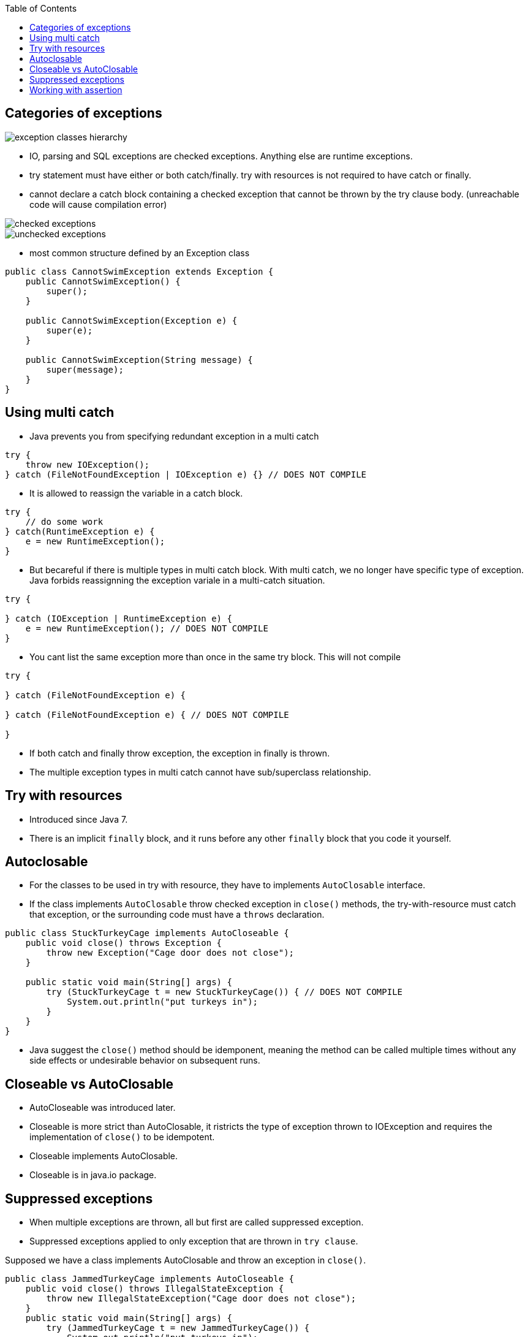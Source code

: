 :doctype: article
:encoding: utf-8
:lang: en
:toc: left
:toclevels: 3
:source-highlighter: highlightjs
:icons: font
:imagesdir: images

== Categories of exceptions

image::exception-classes-hierarchy.png[]

- IO, parsing and SQL exceptions are checked exceptions. Anything else are runtime exceptions.

- try statement must have either or both catch/finally. try with resources is not required to have catch or finally.

- cannot declare a catch block containing a checked exception that cannot be thrown by the try clause body. (unreachable code will cause compilation error)


image::checked_exceptions.png[]
image::unchecked_exceptions.png[]

- most common structure defined by an Exception class

[source,java]
----
public class CannotSwimException extends Exception {
    public CannotSwimException() {
        super();
    }

    public CannotSwimException(Exception e) {
        super(e);
    }

    public CannotSwimException(String message) {
        super(message);
    }
}
----

== Using multi catch
- Java prevents you from specifying redundant exception in a multi catch

[source,java]
----
try {
    throw new IOException();
} catch (FileNotFoundException | IOException e) {} // DOES NOT COMPILE
----

- It is allowed to reassign the variable in a catch block.

[source,java]
----
try {
    // do some work
} catch(RuntimeException e) {
    e = new RuntimeException();
}
----

- But becareful if there is multiple types in multi catch block. With multi catch, we no longer have specific type of exception. Java forbids reassignning the exception variale in a multi-catch situation.

[source,java]
----
try {

} catch (IOException | RuntimeException e) {
    e = new RuntimeException(); // DOES NOT COMPILE
} 
----

- You cant list the same exception more than once in the same try block. This will not compile

[source,java]
----
try {

} catch (FileNotFoundException e) {

} catch (FileNotFoundException e) { // DOES NOT COMPILE
    
}
----

- If both catch and finally throw exception, the exception in finally is thrown.

- The multiple exception types in multi catch cannot have sub/superclass relationship.

== Try with resources

- Introduced since Java 7.

- There is an implicit `finally` block, and it runs before any other `finally` block that you code it yourself.

== Autoclosable

- For the classes to be used in try with resource, they have to implements `AutoClosable` interface.

- If the class implements `AutoClosable` throw checked exception in `close()` methods, the try-with-resource must catch that exception, or the surrounding code must have a `throws` declaration.

[source,java]
----
public class StuckTurkeyCage implements AutoCloseable {
    public void close() throws Exception {
        throw new Exception("Cage door does not close");
    }

    public static void main(String[] args) {
        try (StuckTurkeyCage t = new StuckTurkeyCage()) { // DOES NOT COMPILE
            System.out.println("put turkeys in");
        }
    }
}
----

- Java suggest the `close()` method should be idemponent, meaning the method can be called multiple times without any side effects or undesirable behavior on subsequent runs.

== Closeable vs AutoClosable

- AutoCloseable was introduced later.
- Closeable is more strict than AutoClosable, it ristricts the type of exception thrown to IOException and requires the implementation of `close()` to be idempotent.
- Closeable implements AutoClosable.
- Closeable is in java.io package.

== Suppressed exceptions

- When multiple exceptions are thrown, all but first are called suppressed exception.

- Suppressed exceptions applied to only exception that are thrown in `try clause`.

Supposed we have a class implements AutoClosable and throw an  exception in `close()`.

[source,java]
----
public class JammedTurkeyCage implements AutoCloseable {
    public void close() throws IllegalStateException {
        throw new IllegalStateException("Cage door does not close");
    }
    public static void main(String[] args) {
        try (JammedTurkeyCage t = new JammedTurkeyCage()) {
            System.out.println("put turkeys in");
            throw new IllegalStateException("throw in try");
        } catch (IllegalStateException e) {
            System.out.println("caught: " + e.getMessage());
        }
    }
}
----

- The exception in `close()` method is called `suppressed exception`, because it's thrown after. Eventually, the main method would output something like the following:

[source,java]
----
Exception in thread "main" java.lang.RuntimeException: turkeys ran off
    atJammedTurkeyCage.main(JammedTurkeyCage.java:20)
    Suppressed: java.lang.IllegalStateException: Cage door does not close
    ...
----

- Java remembers the suppressed exceptions that go with a primary exception even if we don't handle them in the code.

NOTE: Java close the resource in the reverse order from which it created them.

- In the example bellow, `t2` is closed before `t1`.

[source,java]
----
try (JammedTurkeyCage t1 = new JammedTurkeyCage();
    JammedTurkeyCage t2 = new JammedTurkeyCage()) {
        System.out.println("turkeys entered cages");
    } catch (IllegalStateException e) {
        System.out.println("caught: " + e.getMessage());
        for (Throwable t: e.getSuppressed())
            System.out.println(t.getMessage());
}
----

- Suppressed exceptions apply only to exceptions thrown in try clause. The exception thrown in the finally block bellow is not suppressed exception, because the `finally` block is run after implicit `finally` run, which means the first exception has gone. This is due to Java backward compatible.

[source,java]
----
try (JammedTurkeyCage t = new JammedTurkeyCage()) {
    throw new IllegalStateException("turkeys ran off");
} finally {
    throw new RuntimeException("and we couldn't find them");
}
----

- If multiple `close()` throw exception, the first one is the main exception, the others are suppressed exception.

== Working with assertion

- You can turn on assertion for testing and debugging while leaving them off when your program is in production.

[source,java]
----
assert boolean_expression;
assert boolean_expression : error_message;
----

- An assertion throws an AssertionError, since program are supposed to catch an Error, this means that assertion failure are fatal and end the program.

- By default, assert statements are ignored by the JVM at run time. To enable assertion use, `-enableassertions` flag, or `-ea` for short.

[source,shell]
----
java -enableassertions Rectangle
java -ea Rectangle
----

- You can enable assertion on specific classes or packages.

[source,shell]
----
java -ea:com.wiley.demos... my.programs.Main
----

- The three dots mean any specified package or subpackages.

[source,shell]
----
java -ea:com.wiley.demos.TestColors my.programs.Main
----

- You can enable assertions for some classes and disable for other classes at the same time.

[source,shell]
----
java -ea:com.wiley.demos... -da:com.wiley.demos.TestColors my.programs.Main
----
